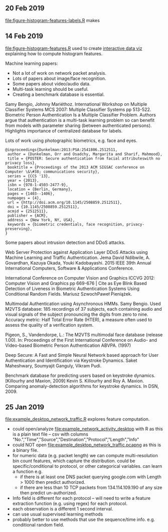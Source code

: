 ** 20 Feb 2019

[[file:figure-histogram-features-labels.R]] makes

[[file:figure-histogram-features-labels.png]]

[[file:figure-histogram-features-labels-heatmap.png]]

** 14 Feb 2019

[[file:figure-histogram-features.R]] used to create [[http://bl.ocks.org/tdhock/raw/13ecb5e01b36066e9bf4450686bc57eb/][interactive data viz]]
explaining how to compute histogram features.

Machine learning papers:

- Not a lot of work on network packet analysis.
- Lots of papers about image/face recognition.
- Some papers about video/audio data.
- Multi-task learning should be useful.
- Creating a benchmark database is essential.

Samy Bengio, Johnny Mariéthoz. International Workshop on Multiple
Classifier Systems MCS 2007: Multiple Classifier Systems pp
513-522. Biometric Person Authentication Is a Multiple Classifier
Problem. Authors argue that authentication is a multi-task learning
problem so can benefit from models with parameter sharing (between
authenticated persons). Highlights importance of centralized database
for labels.

Lots of work using photographic biometrics, e.g. face and eyes.

#+BEGIN_SRC 
@inproceedings{Dunkelman:2013:PSA:2541806.2512511,
 author = {Dunkelman, Orr and Osadchy, Margarita and Sharif, Mahmood},
 title = {POSTER: Secure authentication from facial attributeswith no privacy loss},
 booktitle = {Proceedings of the 2013 ACM SIGSAC conference on Computer \&\#38; communications security},
 series = {CCS '13},
 year = {2013},
 isbn = {978-1-4503-2477-9},
 location = {Berlin, Germany},
 pages = {1403--1406},
 numpages = {4},
 url = {http://doi.acm.org/10.1145/2508859.2512511},
 doi = {10.1145/2508859.2512511},
 acmid = {2512511},
 publisher = {ACM},
 address = {New York, NY, USA},
 keywords = {biometric credentials, face recognition, privacy-preserving},
} 
#+END_SRC

Some papers about intrusion detection and DDoS attacks. 

Web Server Protection against Application Layer DDoS Attacks using
Machine Learning and Traffic Authentication. Jema David Ndibwile,
A. Govardhan, Kazuya Okada, Youki Kadobayashi. 2015 IEEE 39th Annual
International Computers, Software & Applications Conference.

International Conference on Computer Vision and Graphics ICCVG 2012:
Computer Vision and Graphics pp 669-676 | Cite as Eye Blink Based
Detection of Liveness in Biometric Authentication Systems Using
Conditional Random Fields. Mariusz SzwochPaweł Pieniążek.

Multimodal Authentication using Asynchronous HMMs.  Samy Bengio. Used
M2VTS database: 185 recordings of 37 subjects, each containing audio
and visual signals of the subject pronouncing the digits from zero to
nine. Accuracy metric: Half Total Error Rate (HTER), a measure often
used to assess the quality of a verification system.

Pigeon, S., Vandendorpe, L.: The M2VTS multimodal face database
(release 1.00).  In: Proceedings of the First International Conference
on Audio- and Video-based Biometric Person Authentication
ABVPA. (1997)

Deep Secure: A Fast and Simple Neural Network based approach for User
Authentication and Identification via Keystroke Dynamics. Saket
Maheshwary, Soumyajit Ganguly, Vikram Pudi.

Benchmark database for predicting users based on keystroke
dynamics. [Killourhy and Maxion, 2009] Kevin S. Killourhy and Roy
A. Maxion. Comparing anomaly-detection algorithms for keystroke
dynamics. In DSN, 2009.


** 25 Jan 2019

[[file:example_desktop_network_traffic.R]] explores feature computation.
- could open/analyze [[file:example_network_activity_desktop]] with R as
  this is a plain text file -- csv with columns
  "No.","Time","Source","Destination","Protocol","Length","Info"
- could NOT open [[file:example_desktop_network_traffic.pcapng]] as this
  is a binary file.
- for numeric data (e.g. packet length) we can compute
  multi-resolution bin count features, which capture the
  distribution. could be specific/conditional to protocol, or other
  categorical variables. can learn a function e.g.
  - if there is at least one DNS packet querying google.com with Length >
    1000 then predict authorized.
  - if there are less than 10 TCP packets from 134.114.109.190 of any
    size then predict un-authorized.
- Info field is different for each protocol -- will need to write a
  feature extraction function (e.g. using regex) for each protocol.
- each observation is a different 1 second interval.
- can use usual supervised learning methods
- probably better to use methods that use the sequence/time
  info. e.g. conditional random field.



